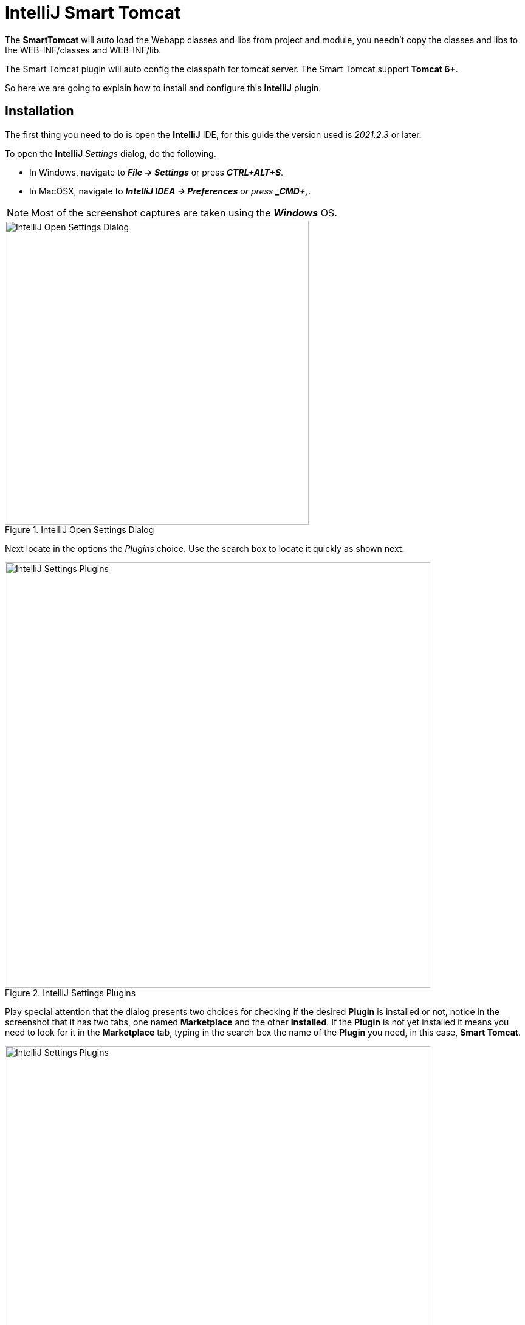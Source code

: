 = IntelliJ Smart Tomcat

The *SmartTomcat* will auto load the Webapp classes and libs from project and 
module, you needn't copy the classes and libs to the WEB-INF/classes and 
WEB-INF/lib.

The Smart Tomcat plugin will auto config the classpath for tomcat server.
The Smart Tomcat support *Tomcat 6+*.

So here we are going to explain how to install and configure this *IntelliJ* 
plugin.

== Installation
The first thing you need to do is open the *IntelliJ* IDE, for this guide the
version used is _2021.2.3_ or later.

To open the *IntelliJ* _Settings_ dialog, do the following.

* In Windows, navigate to *_File -> Settings_* or press *_CTRL+ALT+S_*.
* In MacOSX, navigate to *_IntelliJ IDEA -> Preferences* or press *_CMD+,_*.

[NOTE]
====
Most of the screenshot captures are taken using the *_Windows_* OS.
====

.IntelliJ Open Settings Dialog
image::intellij/001-intellij-open-settings.png[IntelliJ Open Settings Dialog,500,500,scaledwidth=75%,pdfwidth=60%]

Next locate in the options the _Plugins_ choice. Use the search box to locate
it quickly as shown next.

.IntelliJ Settings Plugins
image::intellij/002-intellij-settings-plugins.png[IntelliJ Settings Plugins,700,700,scaledwidth=75%,pdfwidth=60%]

Play special attention that the dialog presents two choices for checking if the
desired *Plugin* is installed or not, notice in the screenshot that it has
two tabs, one named *Marketplace* and the other *Installed*. If the *Plugin*
is not yet installed it means you need to look for it in the *Marketplace*
tab, typing in the search box the name of the *Plugin* you need, in this case,
*Smart Tomcat*.

.IntelliJ Select Smart Tomcat
image::intellij-smart-tomcat/001-intellij-select-smart-tomcat.png[IntelliJ Settings Plugins,700,700,scaledwidth=75%,pdfwidth=60%]

[NOTE]
====
As indicated in the screenshot, the *_Smart Tomcat_* is already installed, but
if you happen not to have it already installed in your *_InteliJ*, it would
say _Install_, which is the action you should take now.
====

After the plugin is correctly installed then it should appear in the other 
tab mentioned before.

== Configuration
Now that we have the plugin properly configured, let's add a new *_Tomcat_*
configuration.

In your *_IntelliJ_* locate the *_Add Configuration..._* option shown next.

.IntelliJ Add Configuration
image::intellij/003-intellij-add-configuration.png[IntelliJ Add Configuration,700,700,scaledwidth=75%,pdfwidth=60%]

[NOTE]
====
If the text is not there it means that you already set a configuration to run,
so clicking in the same place presents you with other choices.
====

And it shows the following dialog.

.IntelliJ Run/Debug Configurations
image::intellij/004-Intellij-add-configuration-empty.png[IntelliJ Run/Debug Configurations,700,700,scaledwidth=75%,pdfwidth=60%]

To create a new configuration just click in the plus icon to the left of the dialog.

.IntelliJ Run/Debug Configuration Add New
image::intellij/005-intellij-add-configuration-new.png[IntelliJ Run/Debug Configuration Add New,700,700,scaledwidth=75%,pdfwidth=60%]

It will present to you with a selection box.

.IntelliJ Select Smart Tomcat Configuration
image::intellij-smart-tomcat/002-intellij-add-smart-tomcat.png[IntelliJ Select Smart Tomcat Configuration,700,700,scaledwidth=75%,pdfwidth=60%]

[NOTE]
====
Scroll down to locate the *_Smart Tomcat_* configuration to add.
====

As you may have guessed, *_Smart Tomcat_* requires to know the location of your
*_Tomcat Server_* so he can proceed to put the artifacts therein.

Notice that here we don't have one defined, so it is now time to declare one as
shown next, click on the *Configuration* button to define one.

.Add Tomcat Server
image::intellij-smart-tomcat/003-add-tomcat-server.png[Add Tomcat Server,700,700,scaledwidth=75%,pdfwidth=60%]

This opens a dialog to define the *_Tomcat Server_*.

.Define Tomcat Server
image::intellij-smart-tomcat/004-define-tomcat-server.png[Define Tomcat Server,700,700,scaledwidth=75%,pdfwidth=60%]

As shown in the previous imaga, there are no servers defined, so click the 
indicated button, where it will ask you the location in your file system where
you have installed/configured your *_Tomcat Server_*.

.Define Tomcat Server Location
image::intellij-smart-tomcat/005-define-tomcat-server-location.png[Define Tomcat Server Location,700,700,scaledwidth=75%,pdfwidth=60%]

Click on the *Apply* and later the *OK* button to accept this setting.

It takes you back to previous dialog, expand the drop down box for the 
*Tomcat Server* 

.Choose Tomcat Server
image::intellij-smart-tomcat/006-choose-tomcat-server.png[Choose Tomcat Server,700,700,scaledwidth=75%,pdfwidth=60%]

What is left is to adjust the settings according to our needs.

.Configure Smart Tomcat Server
image::intellij-smart-tomcat/007-configure-settings.png[Configure Smart Tomcat Server,700,700,scaledwidth=75%,pdfwidth=60%]

Where:

. Indicates the name of the configuration to run/debug.
. Choose the appropriate Tomcat server.
. A working directory for *_Smart Tomcat_*, notice that this folder should not 
be included in the *Git* repository, that is, it must be excluded.
. Sets the context path for the application, normaly it is the *IntelliJ* module.
. Indicates the memory assigned to the *_Tomcat_* process.
. Click the *Apply* button to accept the changes.
. Click the *OK* button to accept the changes and close the dialog.

[NOTE]
====
This is a sample configuration, it may change given your requirements.
====


